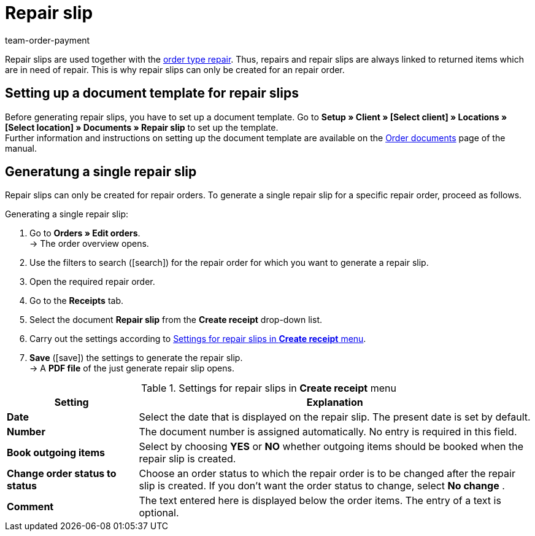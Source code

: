 = Repair slip
:page-aliases: generating-repair-slips.adoc
:id: 7K9NLOI
:keywords: repair slip, generate repair slip, order documents, document template, document type, document, repair document
:author: team-order-payment

Repair slips are used together with the xref:orders:managing-orders.adoc#700[order type repair]. Thus, repairs and repair slips are always linked to returned items which are in need of repair. This is why repair slips can only be created for an repair order.

[#100]
== Setting up a document template for repair slips

Before generating repair slips, you have to set up a document template. Go to *Setup » Client » [Select client] » Locations » [Select location] » Documents » Repair slip* to set up the template. +
Further information and instructions on setting up the document template are available on the xref:orders:order-documents.adoc#[Order documents] page of the manual.

[#200]
== Generatung a single repair slip

Repair slips can only be created for repair orders. To generate a single repair slip for a specific repair order, proceed as follows.

[.instruction]
Generating a single repair slip:

. Go to *Orders » Edit orders*. +
→ The order overview opens.
. Use the filters to search (icon:search[role="blue"]) for the repair order for which you want to generate a repair slip.
. Open the required repair order.
. Go to the *Receipts* tab.
. Select the document *Repair slip* from the *Create receipt* drop-down list. +
. Carry out the settings according to <<table-generate-repair-slip>>. +
. *Save* (icon:save[role="green"]) the settings to generate the repair slip. +
→ A *PDF file* of the just generate repair slip opens.

[[table-generate-repair-slip]]
.Settings for repair slips in *Create receipt* menu
[cols="1,3"]
|====
|Setting |Explanation

| *Date*
|Select the date that is displayed on the repair slip. The present date is set by default.

| *Number*
|The document number is assigned automatically. No entry is required in this field.

| *Book outgoing items*
|Select by choosing *YES* or *NO* whether outgoing items should be booked when the repair slip is created.

| *Change order status to status*
|Choose an order status to which the repair order is to be changed after the repair slip is created. If you don’t want the order status to change, select *No change* .

| *Comment*
|The text entered here is displayed below the order items. The entry of a text is optional.
|====
